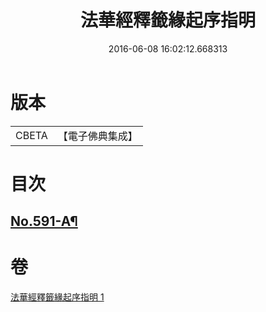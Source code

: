 #+TITLE: 法華經釋籤緣起序指明 
#+DATE: 2016-06-08 16:02:12.668313

* 版本
 |     CBETA|【電子佛典集成】|

* 目次
** [[file:KR6d0012_001.txt::001-0556a12][No.591-A¶]]

* 卷
[[file:KR6d0012_001.txt][法華經釋籤緣起序指明 1]]

